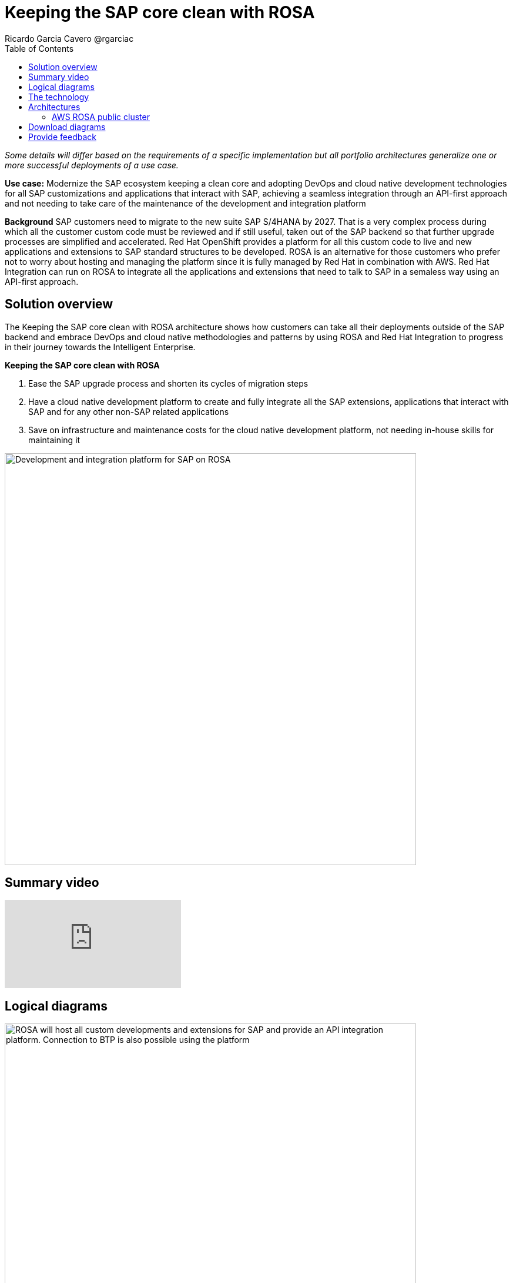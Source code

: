 = Keeping the SAP core clean with ROSA
Ricardo Garcia Cavero @rgarciac
:homepage: https://gitlab.com/osspa/portfolio-architecture-examples/
:imagesdir: images
:icons: font
:source-highlighter: prettify
:toc: left
:toclevels: 5

_Some details will differ based on the requirements of a specific implementation but all portfolio architectures generalize one or more successful deployments of a use case._

*Use case:* Modernize the SAP ecosystem keeping a clean core and adopting DevOps and cloud native development technologies for all SAP customizations and applications that interact with SAP, achieving a seamless integration through an API-first approach and not needing to take care of the maintenance of the development and integration platform

*Background* SAP customers need to migrate to the new suite SAP S/4HANA by 2027. That is a very complex process during which all the customer custom code must be reviewed and if still useful, taken out of the SAP backend so that further upgrade processes are simplified and accelerated. Red Hat OpenShift provides a platform for all this custom code to live and new applications and extensions to SAP standard structures to be developed. ROSA is an alternative for those customers who prefer not to worry about hosting and managing the platform since it is fully managed by Red Hat in combination with AWS. Red Hat Integration can run on ROSA to integrate all the applications and extensions that need to talk to SAP in a semaless way using an API-first approach.

== Solution overview
The Keeping the SAP core clean with ROSA architecture shows how customers can take all their deployments outside of the SAP backend and embrace DevOps and cloud native methodologies and patterns by using ROSA and Red Hat Integration to progress in their journey towards the Intelligent Enterprise.

====
*Keeping the SAP core clean with ROSA*

. Ease the SAP upgrade process and shorten its cycles of migration steps
. Have a cloud native development platform to create and fully integrate all the SAP extensions, applications that interact with SAP and for any other non-SAP related applications
. Save on infrastructure and maintenance costs for the cloud native development platform, not needing in-house skills for maintaining it

====

--
image:https://gitlab.com/osspa/portfolio-architecture-examples/-/raw/main/images/intro-marketectures/rosa-int-marketing-slide.png[alt="Development and integration platform for SAP on ROSA", width=700]
--

== Summary video
video::p4IhqDAxSPA[youtube]


== Logical diagrams
--
image:https://gitlab.com/osspa/portfolio-architecture-examples/-/raw/main/images/logical-diagrams/rosa-int-ld.png[alt="ROSA will host all custom developments and extensions for SAP and provide an API integration platform. Connection to BTP is also possible using the platform", width=700]
--

== The technology


The following technology was chosen for this solution:

https://aws.amazon.com/[*Amazon Web Services Cloud*] is the hyperscaler platform on which the implementation of this solution has been based. In this solution, some of the main services of the cloud platform that interact with the OpenShift clusters are highlighted, like the AWS Container Registry and the AWS Identity and Access Mnagement for certificate management.

https://www.redhat.com/en/technologies/cloud-computing/openshift/aws?intcmp=7013a00000318EWAAY[*Red Hat OpenShift Service on AWS*] is a service on AWS cloud that allows to deploy fully managed OpenShift clusters which provide a Kubernetes container platform. It provides the same functionalities as regular Red Hat Openshift. The support is provided jointly by MS and Red Hat as well as the maintenance operations to keep it up to date and compliant with both MS and Red Hat's recommendations. In this solution, we follow the best practices included in the Azure Landing Zone Accelerator for ARO to deploy it.

https://www.redhat.com/en/products/integration?intcmp=7013a00000318EWAAY[*Red Hat Integration*] is a set of integration and messaging technologies that uses an API-first approach allowing to create reusable and modular integrations that will make the communication between 3rd party apps and SAP possible, as well as of the extensions and custom code that customers will develop outside of the SAP core. One of the technologies, Camel, has a specific component for SAP (SAP Netweaver) that uses the main protocols utilized by SAP (RFC, iDoc, OData).

== Architectures
=== AWS ROSA public cluster
--
image:https://gitlab.com/osspa/portfolio-architecture-examples/-/raw/main/images/schematic-diagrams/rosa-int-sd.png[alt="Interconnection of apps and extensions running on ROSA, the SAP backend and SAP BTP", width=700]
--

This diagram shows how the ROSA platform can connect to an SAP installation that resides on AWS as well and how this SAP installation can also connect to SAP BTP and make use of its applications to expand the entire SAP landscape.

== Download diagrams
View and download all of the diagrams above in our open source tooling site.
--
https://www.redhat.com/architect/portfolio/tool/index.html?#gitlab.com/osspa/portfolio-architecture-examples/-/raw/main/diagrams/rosa-int.drawio[[Open Diagrams]]
--

== Provide feedback
You can offer to help correct or enhance this architecture by filing an https://gitlab.com/osspa/portfolio-architecture-examples/-/blob/main/rosa-int.adoc[issue or submitting a merge request against this Portfolio Architecture product in our GitLab repositories].
